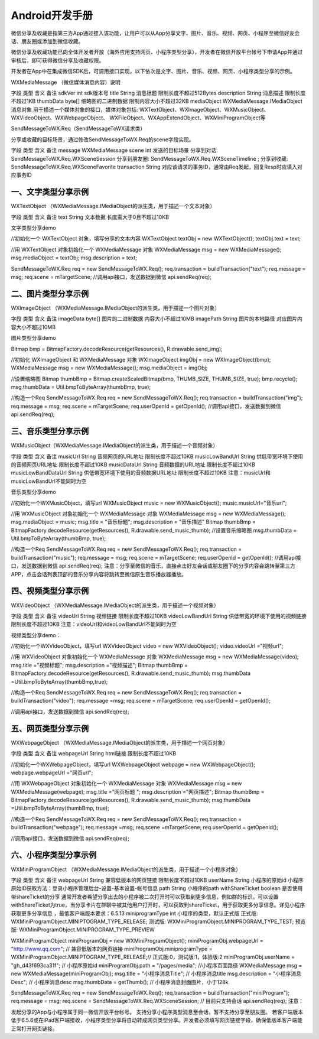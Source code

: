 Android开发手册
============================

微信分享及收藏是指第三方App通过接入该功能，让用户可以从App分享文字、图片、音乐、视频、网页、小程序至微信好友会话、朋友圈或添加到微信收藏。

微信分享及收藏功能已向全体开发者开放（海外应用支持网页、小程序类型分享），开发者在微信开放平台帐号下申请App并通过审核后，即可获得微信分享及收藏权限。

开发者在App中在集成微信SDK后，可调用接口实现，以下依次是文字、图片、音乐、视频、网页、小程序类型分享的示例。

WXMediaMessage （微信媒体消息内容）说明

字段	类型	含义	备注
sdkVer	int	sdk版本号
title	String	消息标题	限制长度不超过512Bytes
description	String	消息描述	限制长度不超过1KB
thumbData	byte[]	缩略图的二进制数据	限制内容大小不超过32KB
mediaObject	WXMediaMessage.IMediaObject	消息对象	用于描述一个媒体对象的接口，媒体对象包括:
WXTextObject、WXImageObject、WXMusicObject、WXVideoObject、WXWebpageObject、 WXFileObject、WXAppExtendObject、WXMiniProgramObject等

SendMessageToWX.Req（SendMessageToWX请求类）

分享或收藏的目标场景，通过修改SendMessageToWX.Req的scene字段实现。

字段	类型	含义	备注
message	WXMediaMessage
scene	int	发送的目标场景	分享到对话:
SendMessageToWX.Req.WXSceneSession
分享到朋友圈:
SendMessageToWX.Req.WXSceneTimeline ;
分享到收藏:
SendMessageToWX.Req.WXSceneFavorite
transaction	String	对应该请求的事务ID，通常由Req发起，回复Resp时应填入对应事务ID

一、文字类型分享示例
--------------------------------------------


WXTextObject （WXMediaMessage.IMediaObject的派生类，用于描述一个文本对象）

字段	类型	含义	备注
text	String	文本数据	长度需大于0且不超过10KB


文字类型分享demo

//初始化一个 WXTextObject 对象，填写分享的文本内容
WXTextObject textObj = new WXTextObject();
textObj.text = text;

//用 WXTextObject 对象初始化一个 WXMediaMessage 对象
WXMediaMessage msg = new WXMediaMessage();
msg.mediaObject = textObj;
msg.description = text;

SendMessageToWX.Req req = new SendMessageToWX.Req();
req.transaction = buildTransaction("text");
req.message = msg;
req.scene = mTargetScene;
//调用api接口，发送数据到微信
api.sendReq(req);


二、图片类型分享示例
--------------------------------------------


WXImageObject （WXMediaMessage.IMediaObject的派生类，用于描述一个图片对象）

字段	类型	含义	备注
imageData	byte[]	图片的二进制数据	内容大小不超过10MB
imagePath	String	图片的本地路径	对应图片内容大小不超过10MB


图片类型分享demo

Bitmap bmp = BitmapFactory.decodeResource(getResources(), R.drawable.send_img);

//初始化 WXImageObject 和 WXMediaMessage 对象
WXImageObject imgObj = new WXImageObject(bmp);
WXMediaMessage msg = new WXMediaMessage();
msg.mediaObject = imgObj;

//设置缩略图
Bitmap thumbBmp = Bitmap.createScaledBitmap(bmp, THUMB_SIZE, THUMB_SIZE, true);
bmp.recycle();
msg.thumbData = Util.bmpToByteArray(thumbBmp, true);

//构造一个Req
SendMessageToWX.Req req = new SendMessageToWX.Req();
req.transaction = buildTransaction("img");
req.message = msg;
req.scene = mTargetScene;
req.userOpenId = getOpenId();
//调用api接口，发送数据到微信
api.sendReq(req);


三、音乐类型分享示例
--------------------------------------------


WXMusicObject（WXMediaMessage.IMediaObject的派生类，用于描述一个音频对象）

字段	类型	含义	备注
musicUrl	String	音频网页的URL地址	限制长度不超过10KB
musicLowBandUrl	String	供低带宽环境下使用的音频网页URL地址	限制长度不超过10KB
musicDataUrl	String	音频数据的URL地址	限制长度不超过10KB
musicLowBandDataUrl	String	供低带宽环境下使用的音频数据URL地址	限制长度不超过10KB
注意：musicUrl和musicLowBandUrl不能同时为空

音乐类型分享demo

//初始化一个WXMusicObject，填写url
WXMusicObject music = new WXMusicObject();
music.musicUrl="音乐url";

//用 WXMusicObject 对象初始化一个 WXMediaMessage 对象
WXMediaMessage msg = new WXMediaMessage();
msg.mediaObject = music;
msg.title = "音乐标题";
msg.description = "音乐描述"
Bitmap thumbBmp = BitmapFactory.decodeResource(getResources(), R.drawable.send_music_thumb);
//设置音乐缩略图
msg.thumbData = Util.bmpToByteArray(thumbBmp, true);

//构造一个Req
SendMessageToWX.Req req = new SendMessageToWX.Req();
req.transaction = buildTransaction("music");
req.message = msg;
req.scene = mTargetScene;
req.userOpenId = getOpenId();
//调用api接口，发送数据到微信
api.sendReq(req);
注意：分享至微信的音乐，直接点击好友会话或朋友圈下的分享内容会跳转至第三方 APP，点击会话列表顶部的音乐分享内容将跳转至微信原生音乐播放器播放。



四、视频类型分享示例
--------------------------------------------


WXVideoObject （WXMediaMessage.IMediaObject的派生类，用于描述一个视频对象）

字段	类型	含义	备注
videoUrl	String	视频链接	限制长度不超过10KB
videoLowBandUrl	String	供低带宽的环境下使用的视频链接	限制长度不超过10KB
注意：videoUrl和videoLowBandUrl不能同时为空

视频类型分享demo：

//初始化一个WXVideoObject，填写url
WXVideoObject video = new WXVideoObject();
video.videoUrl ="视频url";

//用 WXVideoObject 对象初始化一个 WXMediaMessage 对象
WXMediaMessage msg = new WXMediaMessage(video);
msg.title ="视频标题";
msg.description ="视频描述";
Bitmap thumbBmp = BitmapFactory.decodeResource(getResources(), R.drawable.send_music_thumb);
msg.thumbData =Util.bmpToByteArray(thumbBmp,true);

//构造一个Req
SendMessageToWX.Req req = new SendMessageToWX.Req();
req.transaction = buildTransaction("video");
req.message =msg;
req.scene = mTargetScene;
req.userOpenId = getOpenId();

//调用api接口，发送数据到微信
api.sendReq(req);


五、网页类型分享示例
--------------------------------------------


WXWebpageObject （WXMediaMessage.IMediaObject的派生类，用于描述一个网页对象）

字段	类型	含义	备注
webpageUrl	String	html链接	限制长度不超过10KB


//初始化一个WXWebpageObject，填写url
WXWebpageObject webpage = new WXWebpageObject();
webpage.webpageUrl ="网页url";

//用 WXWebpageObject 对象初始化一个 WXMediaMessage 对象
WXMediaMessage msg = new WXMediaMessage(webpage);
msg.title ="网页标题 ";
msg.description ="网页描述";
Bitmap thumbBmp = BitmapFactory.decodeResource(getResources(), R.drawable.send_music_thumb);
msg.thumbData =Util.bmpToByteArray(thumbBmp, true);

//构造一个Req
SendMessageToWX.Req req = new SendMessageToWX.Req();
req.transaction = buildTransaction("webpage");
req.message =msg;
req.scene =mTargetScene;
req.userOpenId = getOpenId();

//调用api接口，发送数据到微信
api.sendReq(req);


六、小程序类型分享示例
--------------------------------------------


WXMiniProgramObject （WXMediaMessage.IMediaObject的派生类，用于描述一个小程序对象）

字段	类型	含义	备注
webpageUrl	String	兼容低版本的网页链接	限制长度不超过10KB
userName	String	小程序的原始id	小程序原始ID获取方法：登录小程序管理后台-设置-基本设置-帐号信息
path	String	小程序的path
withShareTicket	boolean	是否使用带shareTicket的分享	通常开发者希望分享出去的小程序被二次打开时可以获取到更多信息，例如群的标识。可以设置withShareTicket为true，当分享卡片在群聊中被其他用户打开时，可以获取到shareTicket，用于获取更多分享信息。详见小程序获取更多分享信息 ，最低客户端版本要求：6.5.13
miniprogramType	int	小程序的类型，默认正式版	正式版: WXMiniProgramObject.MINIPTOGRAM_TYPE_RELEASE;
测试版: WXMiniProgramObject.MINIPROGRAM_TYPE_TEST;
预览版: WXMiniProgramObject.MINIPROGRAM_TYPE_PREVIEW


WXMiniProgramObject miniProgramObj = new WXMiniProgramObject();
miniProgramObj.webpageUrl = "http://www.qq.com"; // 兼容低版本的网页链接
miniProgramObj.miniprogramType = WXMiniProgramObject.MINIPTOGRAM_TYPE_RELEASE;// 正式版:0，测试版:1，体验版:2
miniProgramObj.userName = "gh_d43f693ca31f";     // 小程序原始id
miniProgramObj.path = "/pages/media";            //小程序页面路径
WXMediaMessage msg = new WXMediaMessage(miniProgramObj);
msg.title = "小程序消息Title";                    // 小程序消息title
msg.description = "小程序消息Desc";               // 小程序消息desc
msg.thumbData = getThumb();                      // 小程序消息封面图片，小于128k

SendMessageToWX.Req req = new SendMessageToWX.Req();
req.transaction = buildTransaction("miniProgram");
req.message = msg;
req.scene = SendMessageToWX.Req.WXSceneSession;  // 目前只支持会话
api.sendReq(req);
注意：

发起分享的App与小程序属于同一微信开放平台帐号。
支持分享小程序类型消息至会话，暂不支持分享至朋友圈。
若客户端版本低于6.5.6或在iPad客户端接收，小程序类型分享将自动转成网页类型分享。开发者必须填写网页链接字段，确保低版本客户端能正常打开网页链接。

